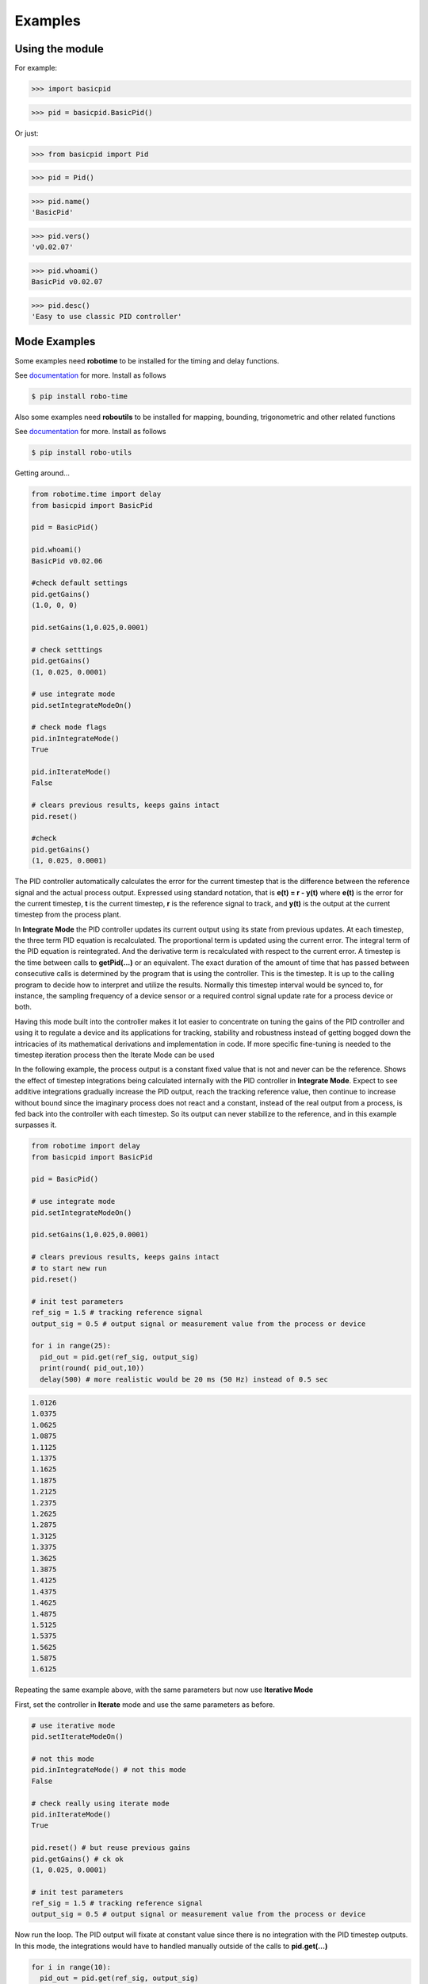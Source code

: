 

Examples
--------

Using the module
****************

For example:

>>> import basicpid

>>> pid = basicpid.BasicPid()

Or just:

>>> from basicpid import Pid

>>> pid = Pid()

>>> pid.name()
'BasicPid'

>>> pid.vers()
'v0.02.07'

>>> pid.whoami()
BasicPid v0.02.07

>>> pid.desc()
'Easy to use classic PID controller'


Mode Examples
*************

Some examples need **robotime**
to be installed for the timing and delay functions.

See `documentation <https://robo-time.readthedocs.io/en/latest/>`_ for more.
Install as follows

.. code-block:: console

    $ pip install robo-time

Also some examples need **roboutils**
to be installed for mapping, bounding, trigonometric and other related functions

See `documentation <https://robo-utils.readthedocs.io/en/latest/>`_ for more.
Install as follows

.. code-block:: console

    $ pip install robo-utils


Getting around...

.. code-block:: python

  from robotime.time import delay
  from basicpid import BasicPid
  
  pid = BasicPid()
  
  pid.whoami()
  BasicPid v0.02.06

  #check default settings
  pid.getGains()
  (1.0, 0, 0)

  pid.setGains(1,0.025,0.0001)

  # check setttings
  pid.getGains()
  (1, 0.025, 0.0001)

  # use integrate mode
  pid.setIntegrateModeOn()

  # check mode flags
  pid.inIntegrateMode()
  True

  pid.inIterateMode()
  False

  # clears previous results, keeps gains intact
  pid.reset()

  #check
  pid.getGains()
  (1, 0.025, 0.0001)

The PID controller automatically calculates the error for the current timestep
that is the difference between the reference signal and the actual process output.
Expressed using standard notation, that is **e(t) = r - y(t)** where **e(t)** is
the error for the  current timestep, **t** is the current timestep, **r** is the
reference signal to track, and **y(t)** is the output at the current timestep
from the process plant.

In **Integrate Mode** the PID controller updates its current output using its
state from previous updates. At each timestep, the three term PID equation
is recalculated. The proportional term is updated using the current error. The
integral term of the PID equation is reintegrated. And the derivative term is
recalculated with respect to the current error. A timestep is the time between
calls to **getPid(...)** or an equivalent. The exact duration of the amount of time
that has passed between consecutive calls is determined by the program that is
using the controller. This is the timestep. It is up to the calling program to
decide how to interpret and utilize the results. Normally this timestep interval 
would be synced to, for instance, the sampling frequency of a device sensor or a 
required control signal update rate for a process device or both. 

Having this mode built into the controller makes it lot easier to concentrate
on tuning the gains of the PID controller and using it to regulate a device and
its applications for tracking, stability and robustness instead of getting
bogged down the intricacies of its mathematical derivations and implementation in code. 
If more specific fine-tuning is needed to the timestep iteration process then the Iterate
Mode can be used


In the following example, the process output is a constant fixed value that
is not and never can be the reference. Shows the effect of timestep
integrations being calculated internally with the PID controller in **Integrate Mode**. 
Expect to see additive integrations gradually increase the PID output, reach the tracking
reference value, then continue to increase without bound since the imaginary process does not react
and a constant, instead of the real output from a process, is fed back into the controller
with each timestep. So its output can never stabilize to the reference, and in this example surpasses it.


.. code-block:: python

  from robotime import delay
  from basicpid import BasicPid

  pid = BasicPid()

  # use integrate mode
  pid.setIntegrateModeOn()

  pid.setGains(1,0.025,0.0001)

  # clears previous results, keeps gains intact
  # to start new run
  pid.reset()

  # init test parameters
  ref_sig = 1.5 # tracking reference signal
  output_sig = 0.5 # output signal or measurement value from the process or device
  
  for i in range(25): 
    pid_out = pid.get(ref_sig, output_sig)
    print(round( pid_out,10))
    delay(500) # more realistic would be 20 ms (50 Hz) instead of 0.5 sec

.. code-block:: python

    1.0126
    1.0375
    1.0625
    1.0875
    1.1125
    1.1375
    1.1625
    1.1875
    1.2125
    1.2375
    1.2625
    1.2875
    1.3125
    1.3375
    1.3625
    1.3875
    1.4125
    1.4375
    1.4625
    1.4875
    1.5125
    1.5375
    1.5625
    1.5875
    1.6125



Repeating the same example above, with the same parameters
but now use **Iterative Mode**

First, set the controller in **Iterate** mode and use the same 
parameters as before.

.. code-block:: python

  # use iterative mode
  pid.setIterateModeOn()

  # not this mode
  pid.inIntegrateMode() # not this mode
  False

  # check really using iterate mode
  pid.inIterateMode()
  True

  pid.reset() # but reuse previous gains
  pid.getGains() # ck ok
  (1, 0.025, 0.0001)

  # init test parameters
  ref_sig = 1.5 # tracking reference signal
  output_sig = 0.5 # output signal or measurement value from the process or device

Now run the loop. The PID output will fixate at constant value
since there is no integration with the PID timestep outputs. 
In this mode, the integrations would have to handled manually outside of the 
calls to **pid.get(...)** 

.. code-block:: python

  for i in range(10): 
    pid_out = pid.get(ref_sig, output_sig)
    print(round( pid_out,10))
    delay(500) # 0.5 sec 

.. code-block:: python


    1.0126
    0.0249
    0.025
    0.025
    0.025
    0.025
    0.025
    0.025
    0.025
    0.025


A great way to quickly see what type of control is necessary and what
possible complexity will be required of the PID controller for the process device it is being
designed for is to start off with the PID controller in **Integrate Mode**.
Then concentrate on fine tuning the gains. Sometimes this may be enough. If not, 
since there is already working knowledge of the process and its responses, the PID 
controller can be switched into **Iterate Mode** and algorithms and code can be developed
to acheive the optimum required results.

This example repeats the previous one, *but* the  timestep integrations are
handled manually. This allows maximum flexibility to fine-tune the PID 
regulator for the application. 


.. code-block:: python

  #### handle integrations manually

  # use iterative mode
  pid.setIterateModeOn() # use iterate mode

  pid.reset() # 
  pid.getGains() # ck ok

  # init test parameters
  ref_sig = 1.5 # tracking reference signal
  output_sig = 0.5 # output signal or measurement value from the process or device
  
  pid_out_prev = 0 #need this
  pid_control = 0

Now run the loop. Here, the integrations are handled manually outside of the 
calls to **pid.get(...)** The PID output will match the output when the PID controller 
is set in the automatic **Integrate Mode** as in the first example.


.. code-block:: python

  for i in range(10): 
    
    pid_out = pid.get(ref_sig, output_sig)
    
    # handle the iteration manually
   
    pid_iter = pid_out_prev + pid_out 
    
    # pid_control is the control input u(t) that gets sent to 
    # the process plant either directly or with modifications
    # here just use the plain pid output at this timestep

    pid_control = pid_iter 
    
    print(round( pid_control,10)) # the control input

    # save the current control input or just the current 
    # integrated iteration of the PID output to 
    # update for the next timestep using the unmodified pid_iter
    # or potentially modified pid_control. depends on the proccess
    # control requirements and how it responds to the regulator
    # algorithm in this loop

    pid_out_prev = pid_control # or pid_iter 

    # timestep interval 
    delay(500) # more realistic would be 20 ms (50 Hz) instead of 0.5 sec

.. code-block:: python

    1.0126
    1.0375
    1.0625
    1.0875
    1.1125
    1.1375
    1.1625
    1.1875
    1.2125
    1.2375


Wheel-Motor Velocity Controller
*******************************


The motion control of Autonomous Mobile Robots (AMRs) with wheeled
differential drive systems is one of the most complex and
challenging in engineering. Even though the kinematics of motion given the
typical inputs of linear velocity and orientation angular rate of change and 
their transform into individual wheel velocities is well known, the realities
of an actual operational mobile robot in a physical environment introduces 
electro-mechanical dynamics and sensor feedback readings that need to be
accurately handled by multiple interacting process control systems. 
One of the most fundamental is the wheel velocity controller.

In this example, a WheelVelocity class is derived from a I/O base class that runs a handler
function as a background process. This type of I/O process object has a buffer and buffering
capabilities built in. It also calls the handler function at a time interval that
can be set and changed at any time. A WheelVelocity object is constructed with access to 
a Wheel object that also runs as a dynamic process. It is the Wheel object itself that actually
contains an instance of WheelVelocity, in addition to a wheel encoder object, and a motor object.
It is the motor object that controls the speed and direction, either forward or reverse, for its physical
motor. It has a functional interface to send signals to a microcontroller board
object that handles digital PWM via an interface and connection to the actual microcontroller
hardware that controls the analog electrical connections to drive a physical motor. 
This code example focuses on the velocity handler only!

The handler function is where the PID controller is used. 
The PID is running in **Iterate Mode** so the timestep integrations
are handled manually and in sync with the time interval used to call
the handler function. The velocity supplied by the Wheel object
is read and averaged via the buffer to smooth out some of fluctuations 
that occur with the wheel encoders and their sensors. This average is used
for the PID as the current velocity, unless buffering has been turned off.
The buffering parameters can be adjusted based on the response of the wheels
and their encoders from field testing or dynamically during runtime. The reference
velocity is the velocity the wheel is set to run at including a zero velocity
that occurs during a stop condition. It can change at any time while the wheel is running
and is read in sync with the PID timestep iteration interval in the handler function. 



At each timestep, the PID controller uses a reference tracking velocity and the current
measured wheel velocity, averaged or not to generate the PID output for this iteration.
How these velocities are fed into the controller depends on whether the reference velocity 
is positive, negative or zero. Since in **Iterate Mode**, the current timestep PID evaluation
is calculated manually from the current PID controller output at *this* timestep and the previous
timestep evaluation. In this case, the evauation is a rate value that will be sent to the wheel object
as a forward or reverse signal. It is first constrained to a bounded set of values for the particular
input range of the underlying the motor controller interface of the wheel. This is typical of either motor
control for mobile robots or throttle controls for autonomous vehicles. Here it is the constrained
rate that is fed back into the PID evaluation at the next timestep. Whether a modified input signal 
to the process device, in this case a wheel and its motor controls, is recycled or the unmodified
PID timestep equation output is used depends on the process, its performance with the controller and
the application requirements. There is a lot of flexibilty with the **Iterate Mode** to manually 
fine-tune the regulator and how it performs over a sequence of timestep intervals.


This example is adapted from code in an operational Autonomous Mobile Robotic system

.. code-block:: python

  from robotime.clocks import Clock
  from roboutils import constrain
  from basicpid import Pid
 
  class WheelVelocity(IoScan):

    def __init__(self, wheel):
        super(WheelVelocity, self).__init__()

        self._name = "WheelVelocity"
        self._desc = "WheelVelocity"
        self._vers = "v0.01.02"  # 0.09 w/ velocity

        self._wheel = wheel #contains motor 
        #self.clock = Clock() #use the one from IoScan 

        self.pid = Pid() # wheel can access PID directly from ext interface
        
        self._v_ref = 0 # signal reference velocity
        self._v = 0 # current instantaneous velocity
        self._v_avg = 0 

        # init for PID in Iterate mode
        self._pid_out = 0
        self._pid_out_prev = 0
        
        self._rate = 0
        self._rate_prev = 0
        self._rate_pid = 0
    
        self._vmax = 0.50 # of wheels/motors usually m/s
        
        self._default_scanfreq = 50 # Hz
        self._default_bufsize = 5 
        # clock from IoScan
        # used in interation process thread
        self._dur_start_time = self.clock.millis() 
        self._dur = None # can be set 
     
        #init
        #self.deActivate()
        self.stopScanning()
        self.setScanFreq(self._default_scanfreq)
        self.setBufferingOff()
        self.setBufSize(self._default_bufsize)
        self.setBufferingOn()
        #important
        self.pid.setIterateModeOn()
        self.startScanning()
        

     # this function would be called every self.getTimeinc() timesteps
     # by a process thread that is running in the WheelVelocity object
     # handled by class IoScan that WheelVelocity is decendant from

    def _velocity_handler(self):
      
        #ok, use ONLY this call from WheelVelocity object
        self._v =  self._wheel._velocity._getVelocityGo()
      
        if self.isBuffering():
              if len(self._buf) > 0 \
                  and self._v != None: #be robust
                self._buf.pop(0)
                self._buf.append(self._v)
              ## ok
              self._v_avg  = self.getBufAvg()
        else:
            # really want to use  buffered velocity, 
            self._v_avg = self._v
            
        #set timestep always, it can change dynamically
        time_inc_sec = self.getTimeinc()/1000
        self.pid.setTimeinc(time_inc_sec)
        
        if self._v_ref > 0:
            self._pid_out = self.pid.getPid(self._v_ref, self._v_avg) #,time
        
        if self._v_ref < 0:
            self._pid_out = self.pid.getPid(abs(self._v_ref), abs(self._v_avg)) #,time
        
        # similar to technique used w/ stanley simulator
        # for throttle control signal
        # pid in iterative mode for timestep discretized version
        self._rate_pid = self._rate_prev + self._pid_out
        
        # rate is a speed, not a vector like velocity
        # so it is always constrained in [1,100]
        
        # if there is an active signal
        # zero is no active signal
        
        if self._v_ref > 0:
            self._rate = constrain(self._rate_pid,0,100)
            # or in [1,100]
            #self._rate = constrain(self._rate_pid,1,100)
           
            if self._rate >0:
             self._wheel.forward(self._rate)
         
         # if there is an active signal
        if self._v_ref < 0:
            # or in [1,100]
            #self._rate = constrain(self._rate_pid,1,100)
            #use abs of pid out for v_reg < 0?
            self._rate = constrain(self._rate_pid,0,100)
            
            if self._rate >0:
             self._wheel.reverse(self._rate)
             
        self._rate_prev = self._rate # update for next iteration

        # either there is a current stop time or just continuous motion
        if self._dur != None: 
          if (self.clock.millis() - self._dur_start_time) > self._dur:
              self._wheel.stop()
              self._dur = None
        return
    








